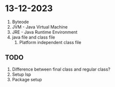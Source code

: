 * 13-12-2023

1. Byteode
2. JVM - Java Virtual Machine
3. JRE - Java Runtime Environment
4. java file and class file
   1. Platform independent class file

** TODO
1. Difference between final class and regular class?
2. Setup lsp
3. Package setup
